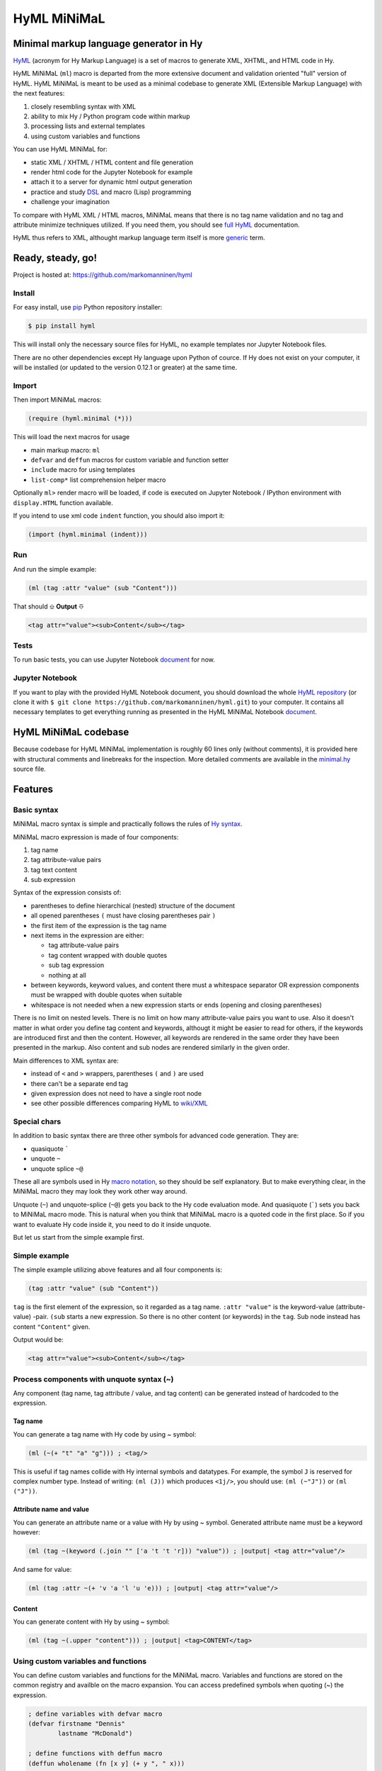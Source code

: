 
HyML MiNiMaL
============

Minimal markup language generator in Hy
---------------------------------------

`HyML <https://github.com/markomanninen/hyml>`__ (acronym for Hy Markup
Language) is a set of macros to generate XML, XHTML, and HTML code in
Hy.

HyML MiNiMaL (``ml``) macro is departed from the more extensive document
and validation oriented "full" version of HyML. HyML MiNiMaL is meant to
be used as a minimal codebase to generate XML (Extensible Markup
Language) with the next features:

1. closely resembling syntax with XML
2. ability to mix Hy / Python program code within markup
3. processing lists and external templates
4. using custom variables and functions

You can use HyML MiNiMaL for:

-  static XML / XHTML / HTML content and file generation
-  render html code for the Jupyter Notebook for example
-  attach it to a server for dynamic html output generation
-  practice and study
   `DSL <https://en.wikipedia.org/wiki/Domain-specific_language>`__ and
   macro (Lisp) programming
-  challenge your imagination

To compare with HyML XML / HTML macros, MiNiMaL means that there is
no tag name validation and no tag and attribute minimize techniques
utilized. If you need them, you should see 
`full HyML <http://hyml.readthedocs.io/en/latest/#>`__ documentation.

HyML thus refers to XML, althought markup language term itself is more 
`generic <https://en.wikipedia.org/wiki/Markup_language>`__ term.


Ready, steady, go!
------------------

Project is hosted at: https://github.com/markomanninen/hyml


Install
~~~~~~~

For easy install, use
`pip <https://pip.pypa.io/en/stable/installing/>`__ Python repository
installer:

.. code-block:: bash

    $ pip install hyml

This will install only the necessary source files for HyML, no example
templates nor Jupyter Notebook files.

There are no other dependencies except Hy language upon Python of cource. 
If Hy does not exist on your computer, it will be installed (or updated to 
the version 0.12.1 or greater) at the same time.


Import
~~~~~~

Then import MiNiMaL macros:

.. code-block:: hylang

    (require (hyml.minimal (*)))

This will load the next macros for usage

- main markup macro: ``ml``
- ``defvar`` and ``deffun`` macros for custom variable and function setter
- ``include`` macro for using templates
- ``list-comp*`` list comprehension helper macro

Optionally ``ml>`` render macro will be loaded, if code is executed on Jupyter 
Notebook / IPython environment with ``display.HTML`` function available.

If you intend to use xml code ``indent`` function, you should also import it:

.. code-block:: hylang

    (import (hyml.minimal (indent)))

Run
~~~

And run the simple example:

.. code-block:: hylang

    (ml (tag :attr "value" (sub "Content")))

That should |output|

.. code-block:: xml

    <tag attr="value"><sub>Content</sub></tag>

Tests
~~~~~

To run basic tests, you can use Jupyter Notebook `document <http://nbviewer.jupyter.org/github/markomanninen/hyml/blob/master/HyML%20-%20Minimal.ipynb#Test-main-features>`__ for now.


Jupyter Notebook
~~~~~~~~~~~~~~~~

If you want to play with the provided HyML Notebook document, you should 
download the whole `HyML
repository <https://github.com/markomanninen/hyml/archive/master.zip>`__
(or clone it with
``$ git clone https://github.com/markomanninen/hyml.git``) to your
computer. It contains all necessary templates to get everything running
as presented in the HyML MiNiMaL Notebook `document <http://nbviewer.jupyter.org/github/markomanninen/hyml/blob/master/HyML%20-%20Minimal.ipynb>`__.


HyML MiNiMaL codebase
----------------------

Because codebase for HyML MiNiMaL implementation is roughly 60 lines
only (without comments), it is provided here with structural comments and 
linebreaks for the inspection. More detailed comments are available in the
`minimal.hy <https://github.com/markomanninen/hyml/blob/master/hyml/minimal.hy>`__
source file.

.. code-block:: hylang
    :linenos:

    ; eval and compile variables, constants and functions for ml, defvar, deffun, and include macros
    (eval-and-compile
    
      ; global registry for variables and functions
      (setv variables-and-functions {})
    
      ; internal constants
      (def **keyword** "keyword") (def **unquote** "unquote")
      (def **splice** "unquote_splice") (def **unquote-splice** (, **unquote** **splice**))
      (def **quote** "quote") (def **quasi** "quasiquote")
      (def **quasi-quote** (, **quote** **quasi**))

      ; detach keywords and content from code expression
      (defn get-content-attributes [code]
        (setv content [] attributes [] kwd None)
        (for [item code]
             (do (if (iterable? item)
                     (if (= (first item) **unquote**) (setv item (eval (second item) variables-and-functions))
                         (in (first item) **quasi-quote**) (setv item (name (eval item)))))
                 (if-not (keyword? item)
                   (if (none? kwd)
                       (.append content (parse-mnml item))
                       (.append attributes (, kwd (parse-mnml item)))))
                 (if (and (keyword? kwd) (keyword? item))
                     (.append attributes (, kwd (name kwd))))
                 (if (keyword? item) (setv kwd item) (setv kwd None))))
        (if (keyword? kwd)
            (.append attributes (, kwd (name kwd))))
        (, content attributes))
    
      ; recursively parse expression
      (defn parse-mnml [code] 
        (if (coll? code)
            (do (setv tag (catch-tag (first code)))
                (if (in tag **unquote-splice**)
                    (if (= tag **unquote**)
                        (str (eval (second code) variables-and-functions))
                        (.join "" (map parse-mnml (eval (second code) variables-and-functions))))
                    (do (setv (, content attributes) (get-content-attributes (drop 1 code)))
                        (+ (tag-start tag attributes (empty? content))
                           (if (empty? content) ""
                               (+ (.join "" (map str content)) (+ "</" tag ">")))))))
            (if (none? code) "" (str code))))
    
      ; detach tag from expression
      (defn catch-tag [code]
        (if (and (iterable? code) (= (first code) **unquote**))
            (eval (second code))
            (try (name (eval code))
                 (except (e Exception) (str code)))))
    
      ; concat attributes
      (defn tag-attributes [attr]
        (if (empty? attr) ""
            (+ " " (.join " " (list-comp
              (% "%s=\"%s\"" (, (name kwd) (name value))) [[kwd value] attr])))))
    
      ; create start tag
      (defn tag-start [tag-name attr short]
        (+ "<" tag-name (tag-attributes attr) (if short "/>" ">"))))
    
    ; global variable registry handler
    (defmacro defvar [&rest args]
      (setv l (len args) i 0)
      (while (< i l) (do
        (assoc variables-and-functions (get args i) (get args (inc i)))
        (setv i (+ 2 i)))))
    
    ; global function registry handler
    (defmacro deffun [name func]
      (assoc variables-and-functions name (eval func)))
    
    ; include functionality for template engine
    (defmacro include [template]
      `(do (import [hy.importer [tokenize]])
           (with [f (open ~template)]
             (tokenize (+ "~@`(" (f.read) ")")))))
    
    ; main MiNiMaL macro to be used. passes code to parse-mnml
    (defmacro ml [&rest code]
      (.join "" (map parse-mnml code)))


Features
--------

Basic syntax
~~~~~~~~~~~~

MiNiMaL macro syntax is simple and practically follows the rules of 
`Hy syntax <http://docs.hylang.org/en/latest/language/api.html>`__. 

MiNiMaL macro expression is made of four components:

1. tag name
2. tag attribute-value pairs
3. tag text content
4. sub expression

Syntax of the expression consists of:

* parentheses to define hierarchical (nested) structure of the document
* all opened parentheses ``(`` must have closing parentheses pair ``)``
* the first item of the expression is the tag name
* next items in the expression are either:

  * tag attribute-value pairs
  * tag content wrapped with double quotes
  * sub tag expression
  * nothing at all

* between keywords, keyword values, and content there must a whitespace
  separator OR expression components must be wrapped with double quotes
  when suitable
* whitespace is not needed when a new expression starts or ends
  (opening and closing parentheses)

There is no limit on nested levels. There is no limit on how many
attribute-value pairs you want to use. Also it doesn't matter in what
order you define tag content and keywords, althougt it might be easier
to read for others, if the keywords are introduced first and then the
content. However, all keywords are rendered in the same order they have
been presented in the markup. Also content and sub nodes are rendered
similarly in the given order.

Main differences to XML syntax are:

-  instead of ``<`` and ``>`` wrappers, parentheses ``(`` and ``)`` 
   are used
-  there can't be a separate end tag
-  given expression does not need to have a single root node
-  see other possible differences comparing HyML to
   `wiki/XML <https://en.wikipedia.org/wiki/XML#Well-formedness_and_error-handling>`__


Special chars
~~~~~~~~~~~~~

In addition to basic syntax there are three other symbols for advanced
code generation. They are:

-  quasiquote `````
-  unquote ``~``
-  unquote splice ``~@``

These all are symbols used in Hy `macro
notation <http://docs.hylang.org/en/latest/language/api.html#quasiquote>`__,
so they should be self explanatory. But to make everything clear, in the
MiNiMaL macro they may look they work other way around.

Unquote (``~``) and unquote-splice (``~@``) gets you back to the Hy code
evaluation mode. And quasiquote (`````) sets you back to MiNiMaL macro
mode. This is natural when you think that MiNiMaL macro is a quoted
code in the first place. So if you want to evaluate Hy code inside it,
you need to do it inside unquote.

But let us start from the simple example first.


Simple example
~~~~~~~~~~~~~~

The simple example utilizing above features and all four components is:

.. code-block:: hylang

    (tag :attr "value" (sub "Content"))

``tag`` is the first element of the expression, so it regarded as a tag
name. ``:attr "value"`` is the keyword-value (attribute-value) -pair.
``(sub`` starts a new expression. So there is no other content (or
keywords) in the ``tag``. Sub node instead has content
``"Content"`` given.

Output would be:

.. code-block:: xml

    <tag attr="value"><sub>Content</sub></tag>


Process components with unquote syntax (~)
~~~~~~~~~~~~~~~~~~~~~~~~~~~~~~~~~~~~~~~~~~

Any component (tag name, tag attribute / value, and tag content) can be 
generated instead of hardcoded to the expression.

Tag name
^^^^^^^^

You can generate a tag name with Hy code by using ~ symbol:

.. code-block:: hylang

    (ml (~(+ "t" "a" "g"))) ; <tag/>

This is useful if tag names collide with Hy internal symbols and
datatypes. For example, the symbol ``J`` is reserved for complex number
type. Instead of writing: ``(ml (J))`` which produces ``<1j/>``, you
should use: ``(ml (~"J"))`` or ``(ml ("J"))``.

Attribute name and value
^^^^^^^^^^^^^^^^^^^^^^^^

You can generate an attribute name or a value with Hy by using ~ symbol.
Generated attribute name must be a keyword however:

.. code-block:: hylang

    (ml (tag ~(keyword (.join "" ['a 't 't 'r])) "value")) ; |output| <tag attr="value"/>

And same for value:

.. code-block:: hylang

    (ml (tag :attr ~(+ 'v 'a 'l 'u 'e))) ; |output| <tag attr="value"/>

Content
^^^^^^^

You can generate content with Hy by using ~ symbol:

.. code-block:: hylang

    (ml (tag ~(.upper "content"))) ; |output| <tag>CONTENT</tag>


Using custom variables and functions
~~~~~~~~~~~~~~~~~~~~~~~~~~~~~~~~~~~~

You can define custom variables and functions for the MiNiMaL macro.
Variables and functions are stored on the common registry and availble
on the macro expansion. You can access predefined symbols when quoting
(~) the expression.

.. code-block:: hylang

    ; define variables with defvar macro
    (defvar firstname "Dennis"
            lastname "McDonald")

    ; define functions with deffun macro
    (deffun wholename (fn [x y] (+ y ", " x)))

    ; use variables and functions with unquote / unquote splice
    (ml (tag ~(wholename firstname lastname)))

|output|

.. code-block:: xml

    <tag>McDonald, Dennis</tag>


Process lists with unquote splice syntax (~@)
~~~~~~~~~~~~~~~~~~~~~~~~~~~~~~~~~~~~~~~~~~~~~

Unquote-splice is a special symbol to be used with the list and the
template processing. It is perhaps the most powerful feature in the
MiNiMaL macro.

Generate list of items
^^^^^^^^^^^^^^^^^^^^^^

You can use list comprehension function to generate a list of xml
elements. Hy code, sub expressions, and variables / functions work
inside unquote spliced expression. You need to quote a line, if it
contains a sub MiNiMaL expression.

.. code-block:: hylang

    ; generate 5 sub tags and use enumerated numeric value as a content
    (ml (tag ~@(list-comp `(sub ~(str item)) [item (range 5)])))

|output|

.. code-block:: xml

    <tag><sub>0</sub><sub>1</sub><sub>2</sub><sub>3</sub><sub>4</sub></tag>

Using templates
~~~~~~~~~~~~~~~

Let us first show the template content existing in the external file:

.. code-block:: hylang

    (with [f (open "note.hy")] (print (f.read)))

.. code-block:: hylang

    (note :src "https://www.w3schools.com/xml/note.xml"
      (to ~to)
      (from ~from)
      (heading ~heading)
      (body ~body))


Then we will define variables and a function to be used inside
MiNiMaL macro:

.. code-block:: hylang

    (defvar to "Tove"
            from "Jani"
            heading "Reminder"
            body "Don't forget me this weekend!")

And finally include and render the template:

.. code-block:: hylang

    (import (hyml.helpers (indent)))
    (print (indent (ml ~@(include "note.hy"))))

|output|

.. code-block:: xml

    <note src="https://www.w3schools.com/xml/note.xml">
      <to>Tove</to>
      <from>Jani</from>
      <heading>Reminder</heading>
      <body>Don't forget me this weekend!</body>
    </note>

.. Danger:: In HyML, but with templates especially, you must realize that 
            inside macro there is a full access to all Hy and Python modules
            including to file systems and so on. This might raise up some security
            concerns that you should be aware of.

Directly calling the ``parse-mnml`` function
~~~~~~~~~~~~~~~~~~~~~~~~~~~~~~~~~~~~~~~~~~~~

You are not forced to use ``ml`` macro to generate XML. You can pass
quoted code directly to ``parse-mnml`` function. This can actually be a
good idea, for example if you want to generate tags based on a
dictionary. First lets see the simple example:

.. code:: python

    (parse-mnml '(tag)) ; |output| <tag/>

Then let us make it a bit more complicated:

.. code-block:: hylang

    ; define contacts dictionary
    (defvar contacts [
        {:firstname "Eric"
         :lastname "Johnson"
         :telephone "+1-202-555-0170"}
        {:firstname "Mary"
         :lastname "Johnson"
         :telephone "+1-202-555-0185"}])
    ; pretty print
    (print (indent
    (ml
      ; root contacts node
      (contacs
        ~@(do
          ; import parse-mnml function at the highest level of unquoted code
          (import (hyml.minimal (parse-mnml)))
          ; contact node
          (list-comp `(contact
            ; last contact detail node
            ~@(list-comp (parse-mnml `(~tag ~val))
                [[tag val] (.items contact)]))
          [contact contacts]))))))

|output|

.. code-block:: xml

    <contacs>
      <contact>
        <firstname>Eric</firstname>
        <lastname>Johnson</lastname>
        <telephone>+1-202-555-0170</telephone>
      </contact>
      <contact>
        <firstname>Mary</firstname>
        <lastname>Johnson</lastname>
        <telephone>+1-202-555-0185</telephone>
      </contact>
    </contacs>
    

Wrapping up everything
----------------------

So all features of the MiNiMaL macro has now been introduced. Let us
wrap everything and create XHTML document that occupies the most of the
feature set. Additional comments will be given between the code lines.

.. code-block:: hylang
    
    ; define variables
    (defvar topic "How do you make XHTML 1.0 Transitional document with HyML?"
            tags ['html 'xhtml 'hyml]
            postedBy "Hege Refsnes"
            contactEmail "hege.refsnes@example.com")
    
    ; define function
    (deffun valid (fn []
      (ml (p (a :href "http://validator.w3.org/check?uri=referer" 
             (img :src "http://www.w3.org/Icons/valid-xhtml10" 
                  :alt "Valid XHTML 1.0 Transitional" 
                  :height "31" :width "88"))))))
    
    ; let just arficially create a body for the post
    ; and save it to the external template file
    (with [f (open "body.hy" "w")]
      (f.write "(div :class \"body\"
        \"I've been wondering if it is possible to create XHTML 1.0 Transitional 
          document by using a brand new HyML?\")"))
    
    ; print indented document as a pretty raw html
    (print (indent
      ; start up the MiNiMaL macro
      (ml
        ; xml document declaration
        "<?xml version=\"1.0\" encoding=\"UTF-8\"?>"
        "<!DOCTYPE html PUBLIC \"-//W3C//DTD XHTML 1.0 Transitional//EN\" 
        \"http://www.w3.org/TR/xhtml1/DTD/xhtml1-transitional.dtd\">"
        ; create html tag with xml namespace and language attributes
        (html :xmlns "http://www.w3.org/1999/xhtml" :lang "en"
          (head
            ; title of the page
            (title "Conforming XHTML 1.0 Transitional Template")
            (meta :http-equiv "Content-Type" :content "text/html; charset=utf-8"))
          (body
            ; wrap everything inside the post div
            (div :class "post"
              ; first is the header of the post
              (div :class "header" ~topic)
              ; then body of the post from external template file
              ~@(include "body.hy")
              ; then the tags in spans
              (div :class "tags"
                ~@(list-comp `(span ~tag) [tag tags]))
              ; finally the footer
              (div :id "footer"
                (p "Posted by: " ~postedBy)
                (p "Email: " 
                  (a :href ~(+ "mailto:" contactEmail) ~contactEmail) ".")))
             ; proceed valid stamp by a defined function
             ~(valid))))))

.. code-block:: xml

    <?xml version="1.0" encoding="UTF-8"?>
    <!DOCTYPE html
      PUBLIC '-//W3C//DTD XHTML 1.0 Transitional//EN'
      'http://www.w3.org/TR/xhtml1/DTD/xhtml1-transitional.dtd'>
    <html lang="en" xmlns="http://www.w3.org/1999/xhtml">
      <head>
        <title>Conforming XHTML 1.0 Transitional Template</title>
        <meta content="text/html; charset=utf-8" http-equiv="Content-Type"/>
      </head>
      <body>
        <div class="post">
          <div class="header">How do you make XHTML 1.0 Transitional document with HyML?</div>
          <div class="body">I've been wondering if it is possible to create XHTML 1.0 Transitional 
          document by using a brand new HyML?</div>
          <div class="tags">
            <span>html</span>
            <span>xhtml</span>
            <span>hyml</span>
          </div>
          <div id="footer">
            <p>Posted by: Hege Refsnes</p>
            <p>
              Email: 
              <a href="mailto:hege.refsnes@example.com">hege.refsnes@example.com</a>
              .
            </p>
          </div>
        </div>
        <p>
          <a href="http://validator.w3.org/check?uri=referer">
            <img alt="Valid XHTML 1.0 Transitional" height="31" src="http://www.w3.org/Icons/valid-xhtml10" width="88"/>
          </a>
        </p>
      </body>
    </html>


Special features
----------------

These are not deliberately implemented features, but a consequence of the
HyML MiNiMaL implementation and how Hy works.


Nested MiNiMaL macros
~~~~~~~~~~~~~~~~~~~~~

It is possible to call MiNiMaL macro again inside unquoted code:

.. code-block:: hylang

    (ml (tag ~(+ "Generator inside: " (ml (sub "content")))))

|output|

.. code-block:: xml

    <tag>Generator inside: <sub>content</sub></tag>

Unrecognized symbols
~~~~~~~~~~~~~~~~~~~~

Unrecognized symbols (that is they are not specified as literals with double quotas and have no whitespace) are regarded as string literals, unless they are unquoted and they are not colliding with internal Hy symbols.

.. code-block:: hylang

    (ml (tag :alfred J. Kwak))

|output|

.. code-block:: xml

    <tag alfred="J.">Kwak</tag>

Quote and quasiquote
~~~~~~~~~~~~~~~~~~~~

Tag names, attribute values, and tag content can be also single
pre-quoted strings. It doesn't matter because in the final process of
evaluating the component the string representation of the symbol is
retrieved.

.. code-block:: hylang

    [(ml ('tag)) (ml (`tag)) (ml (tag)) (ml ("tag"))]

|output|

.. parsed-literal::

    ['<tag/>', '<tag/>', '<tag/>', '<tag/>']


With keywords, however, single pre-queted strings will get parsed as a
content.

.. code-block:: hylang

    [(ml (tag ':attr)) (ml (tag `:attr))]

|output|

.. parsed-literal::

    ['<tag>attr</tag>', '<tag>attr</tag>']


Keyword specialties
~~~~~~~~~~~~~~~~~~~

Also if keyword marker is followed by a string literal, keyword will be
empty, thus not a correctly wormed keyword value pair.

.. code-block:: hylang

    (ml (tag :"attr")) ; |output| <tag ="attr"/>

So only working version of keyword notation is ``:{symbol}`` or unquoted
``~(keyword {expression})``. 

.. note::  Keywords without value are interpreted as a keyword having the
           same value as the keyword name (called 
           `boolean attributes <http://www.w3.org/TR/html5/infrastructure.html#boolean-attributes>`__
           in HTML).

.. code-block:: hylang

    [(ml (tag :disabled)) (ml (tag ~(keyword "disabled"))) (ml (tag :disabled "disabled"))]

|output|

.. parsed-literal::

    ['<tag disabled="disabled"/>', '<tag disabled="disabled"/>', '<tag disabled="disabled"/>']


If you wish to define multiple boolean attributes together with content,
you can collect them at the end of the expression.

.. note::   In XML boolean attributes cannot be minimized similar to HTML. 
            Attributes always needs to have a value pair.

.. code-block:: hylang

    (ml (tag "Content" :disabled :enabled))

|output|

.. code-block:: xml

    <tag disabled="disabled" enabled="enabled">Content</tag>


One more thing with keywords is that if the same keyword value pair is
given multiple times, it will show up in the mark up in the same order,
as multiple. Depending on the markup parser, the last attribute might be
valuated OR parser might give an error, because by XML Standard attibute
names should be unique and not repeated under the same element.

.. code-block:: hylang

    (ml (tag :attr :attr "attr2"))

|output|

.. code-block:: xml

    <tag attr="attr" attr="attr2"/>


Test main features
------------------

Assert tests for all main features presented above. There should be no 
output after running these. If there is, then *Houston, we have a problem!*

.. code-block:: hylang

    ;;;;;;;;;
    ; basic ;
    ;;;;;;;;;
    ; empty things
    (assert (= (ml) ""))
    (assert (= (ml"") ""))
    (assert (= (ml "") ""))
    (assert (= (ml ("")) "</>"))
    ; tag names
    (assert (= (ml (tag)) "<tag/>"))
    (assert (= (ml (TAG)) "<TAG/>"))
    (assert (= (ml (~(.upper "tag"))) "<TAG/>"))
    (assert (= (ml (tag "")) "<tag></tag>"))
    ; content cases
    (assert (= (ml (tag "content")) "<tag>content</tag>"))
    (assert (= (ml (tag "CONTENT")) "<tag>CONTENT</tag>"))
    (assert (= (ml (tag ~(.upper "content"))) "<tag>CONTENT</tag>"))
    ; attribute names and values
    (assert (= (ml (tag :attr "val")) "<tag attr=\"val\"/>"))
    (assert (= (ml (tag ~(keyword "attr") "val")) "<tag attr=\"val\"/>"))
    (assert (= (ml (tag :attr "val" "")) "<tag attr=\"val\"></tag>"))
    (assert (= (ml (tag :attr "val" "content")) "<tag attr=\"val\">content</tag>"))
    (assert (= (ml (tag :ATTR "val")) "<tag ATTR=\"val\"/>"))
    (assert (= (ml (tag ~(keyword (.upper "attr")) "val")) "<tag ATTR=\"val\"/>"))
    (assert (= (ml (tag :attr "VAL")) "<tag attr=\"VAL\"/>"))
    (assert (= (ml (tag :attr ~(.upper "val"))) "<tag attr=\"VAL\"/>"))
    ; nested tags
    (assert (= (ml (tag (sub))) "<tag><sub/></tag>"))
    ; unquote splice
    (assert (= (ml (tag ~@(list-comp `(sub ~(str item)) [item [1 2 3]])))
               "<tag><sub>1</sub><sub>2</sub><sub>3</sub></tag>"))
    ; variables
    (defvar x "variable")
    (assert (= (ml (tag ~x)) "<tag>variable</tag>"))
    ; functions
    (deffun f (fn [x] x))
    (assert (= (ml (tag ~(f "function"))) "<tag>function</tag>"))
    ; templates
    (with [f (open "test.hy" "w")] (f.write "(tag)"))
    (assert (= (ml ~@(include "test.hy")) "<tag/>"))
    ;;;;;;;;;;;
    ; special ;
    ;;;;;;;;;;;
    ; tag names
    (assert (= (ml (J)) "<1j/>"))
    (assert (= (ml (~"J")) "<J/>"))
    (assert (= [(ml ('tag)) (ml (`tag)) (ml (tag)) (ml ("tag"))] (* ["<tag/>"] 4)))
    ; attribute values
    (assert (= [(ml (tag :attr 'val)) (ml (tag :attr `val)) (ml (tag :attr val)) (ml (tag :attr "val"))]
               (* ["<tag attr=\"val\"/>"] 4)))
    ; content
    (assert (= [(ml (tag 'val)) (ml (tag `val)) (ml (tag val)) (ml (tag "val"))]
               (* ["<tag>val</tag>"] 4)))
    ; keyword processing
    (assert (= [(ml (tag ':attr)) (ml (tag `:attr))] ["<tag>attr</tag>" "<tag>attr</tag>"]))
    (assert (= (ml (tag :"attr")) "<tag =\"attr\"/>"))
    ; boolean attributes
    (assert (= [(ml (tag :attr "attr")) (ml (tag :attr)) (ml (tag ~(keyword "attr")))]
               ["<tag attr=\"attr\"/>" "<tag attr=\"attr\"/>" "<tag attr=\"attr\"/>"]))
    (assert (= (ml (tag :attr1 :attr2)) "<tag attr1=\"attr1\" attr2=\"attr2\"/>"))
    (assert (= (ml (tag Content :attr1 :attr2)) "<tag attr1=\"attr1\" attr2=\"attr2\">Content</tag>"))
    (assert (= (ml (tag :attr1 :attr2 Content)) "<tag attr1=\"attr1\" attr2=\"Content\"/>"))
    ; no space between attribute name and value as a string literal
    (assert (= (ml (tag :attr"val")) "<tag attr=\"val\"/>"))
    ; no space between tag, keywords, keyword value, and content string literals
    (assert (= (ml (tag"content":attr"val")) "<tag attr=\"val\">content</tag>"))
    ;;;;;;;;;
    ; weird ;
    ;;;;;;;;;
    ; quote should not be unquoted or surpressed
    (assert (= (ml (quote :quote "quote" "quote")) "<quote quote=\"quote\">quote</quote>"))
    ; tag name, keyword name, value and content can be same
    (assert (= (ml (tag :tag "tag" "tag")) "<tag tag=\"tag\">tag</tag>"))
    ; multiple same attribute names stays in the markup in the reserved order
    (assert (= (ml (tag :attr "attr1" :attr "attr2")) "<tag attr=\"attr1\" attr=\"attr2\"/>"))


The `MIT <http://choosealicense.com/licenses/mit/>`__ License
-------------------------------------------------------------

Copyright (c) 2017 Marko Manninen

.. |output| replace:: ⎒ **Output** ⎑
